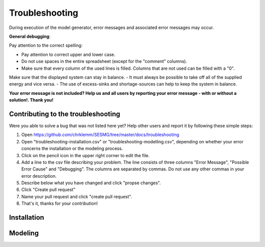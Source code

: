 Troubleshooting
*************************************************
During execution of the model generator, error messages and associated error messages may occur. 


**General debugging**:

Pay attention to the correct spelling:

- Pay attention to correct upper and lower case.
- Do not use spaces in the entire spreadsheet (except for the "comment" columns).
- Make sure that every column of the used lines is filled. Columns that are not used can be filled with a "0".

Make sure that the displayed system can stay in balance. 
- It must always be possible to take off all of the supplied energy and vice versa. 
- The use of excess-sinks and shortage-sources can help to keep the system in balance.


**Your error message is not included? Help us and all users by reporting your error message - with or without a solution!. Thank you!**

Contributing to the troubleshooting
===============================

Were you able to solve a bug that was not listed here yet? Help other users and report it by following these simple steps:

1. Open https://github.com/chrklemm/SESMG/tree/master/docs/troubleshooting

2. Open "troubleshooting-installation.csv" or "troubleshooting-modelling.csv", depending on whether your error concerns the installation or the modeling process.

3. Click on the pencil icon in the upper right corner to edit the file.

4. Add a line to the csv file describing your problem. The line consists of three columns "Error Message", "Possible Error Cause" and "Debugging". The columns are separated by commas. Do not use any other commas in your error description.

5. Describe below what you have changed and click "propse changes".

6. Click "Create pull request"

7. Name your pull request and click "create pull request".

8. That's it, thanks for your contribution!



Installation
===============================
.. csv-table:: 
   :file: ../troubleshooting/troubleshooting-installation.csv
   :header-rows: 1


Modeling
===============================
.. csv-table:: 
   :file: ../troubleshooting/troubleshooting-modelling.csv
   :widths: 50 25 25
   :header-rows: 1
          

